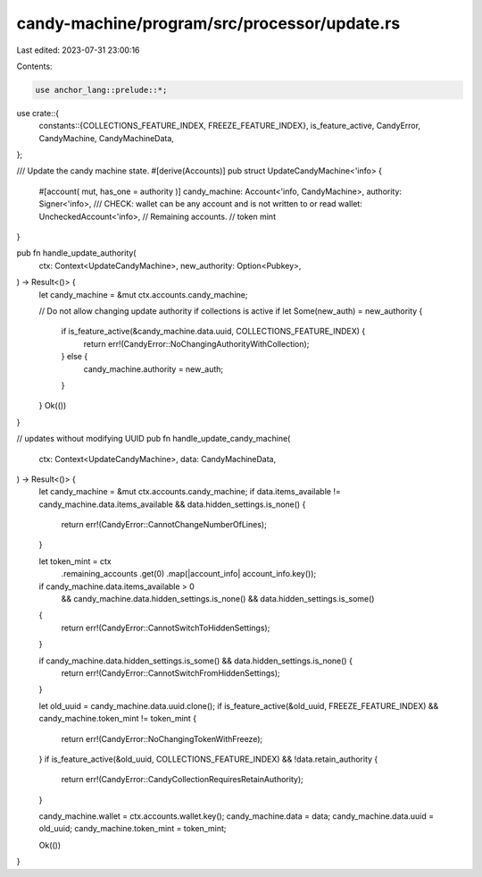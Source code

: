 candy-machine/program/src/processor/update.rs
=============================================

Last edited: 2023-07-31 23:00:16

Contents:

.. code-block:: rs

    use anchor_lang::prelude::*;

use crate::{
    constants::{COLLECTIONS_FEATURE_INDEX, FREEZE_FEATURE_INDEX},
    is_feature_active, CandyError, CandyMachine, CandyMachineData,
};

/// Update the candy machine state.
#[derive(Accounts)]
pub struct UpdateCandyMachine<'info> {
    #[account(
    mut,
    has_one = authority
    )]
    candy_machine: Account<'info, CandyMachine>,
    authority: Signer<'info>,
    /// CHECK: wallet can be any account and is not written to or read
    wallet: UncheckedAccount<'info>,
    // Remaining accounts.
    // token mint
}

pub fn handle_update_authority(
    ctx: Context<UpdateCandyMachine>,
    new_authority: Option<Pubkey>,
) -> Result<()> {
    let candy_machine = &mut ctx.accounts.candy_machine;

    // Do not allow changing update authority if collections is active
    if let Some(new_auth) = new_authority {
        if is_feature_active(&candy_machine.data.uuid, COLLECTIONS_FEATURE_INDEX) {
            return err!(CandyError::NoChangingAuthorityWithCollection);
        } else {
            candy_machine.authority = new_auth;
        }
    }
    Ok(())
}

// updates without modifying UUID
pub fn handle_update_candy_machine(
    ctx: Context<UpdateCandyMachine>,
    data: CandyMachineData,
) -> Result<()> {
    let candy_machine = &mut ctx.accounts.candy_machine;
    if data.items_available != candy_machine.data.items_available && data.hidden_settings.is_none()
    {
        return err!(CandyError::CannotChangeNumberOfLines);
    }

    let token_mint = ctx
        .remaining_accounts
        .get(0)
        .map(|account_info| account_info.key());

    if candy_machine.data.items_available > 0
        && candy_machine.data.hidden_settings.is_none()
        && data.hidden_settings.is_some()
    {
        return err!(CandyError::CannotSwitchToHiddenSettings);
    }

    if candy_machine.data.hidden_settings.is_some() && data.hidden_settings.is_none() {
        return err!(CandyError::CannotSwitchFromHiddenSettings);
    }

    let old_uuid = candy_machine.data.uuid.clone();
    if is_feature_active(&old_uuid, FREEZE_FEATURE_INDEX) && candy_machine.token_mint != token_mint
    {
        return err!(CandyError::NoChangingTokenWithFreeze);
    }
    if is_feature_active(&old_uuid, COLLECTIONS_FEATURE_INDEX) && !data.retain_authority {
        return err!(CandyError::CandyCollectionRequiresRetainAuthority);
    }

    candy_machine.wallet = ctx.accounts.wallet.key();
    candy_machine.data = data;
    candy_machine.data.uuid = old_uuid;
    candy_machine.token_mint = token_mint;

    Ok(())
}


